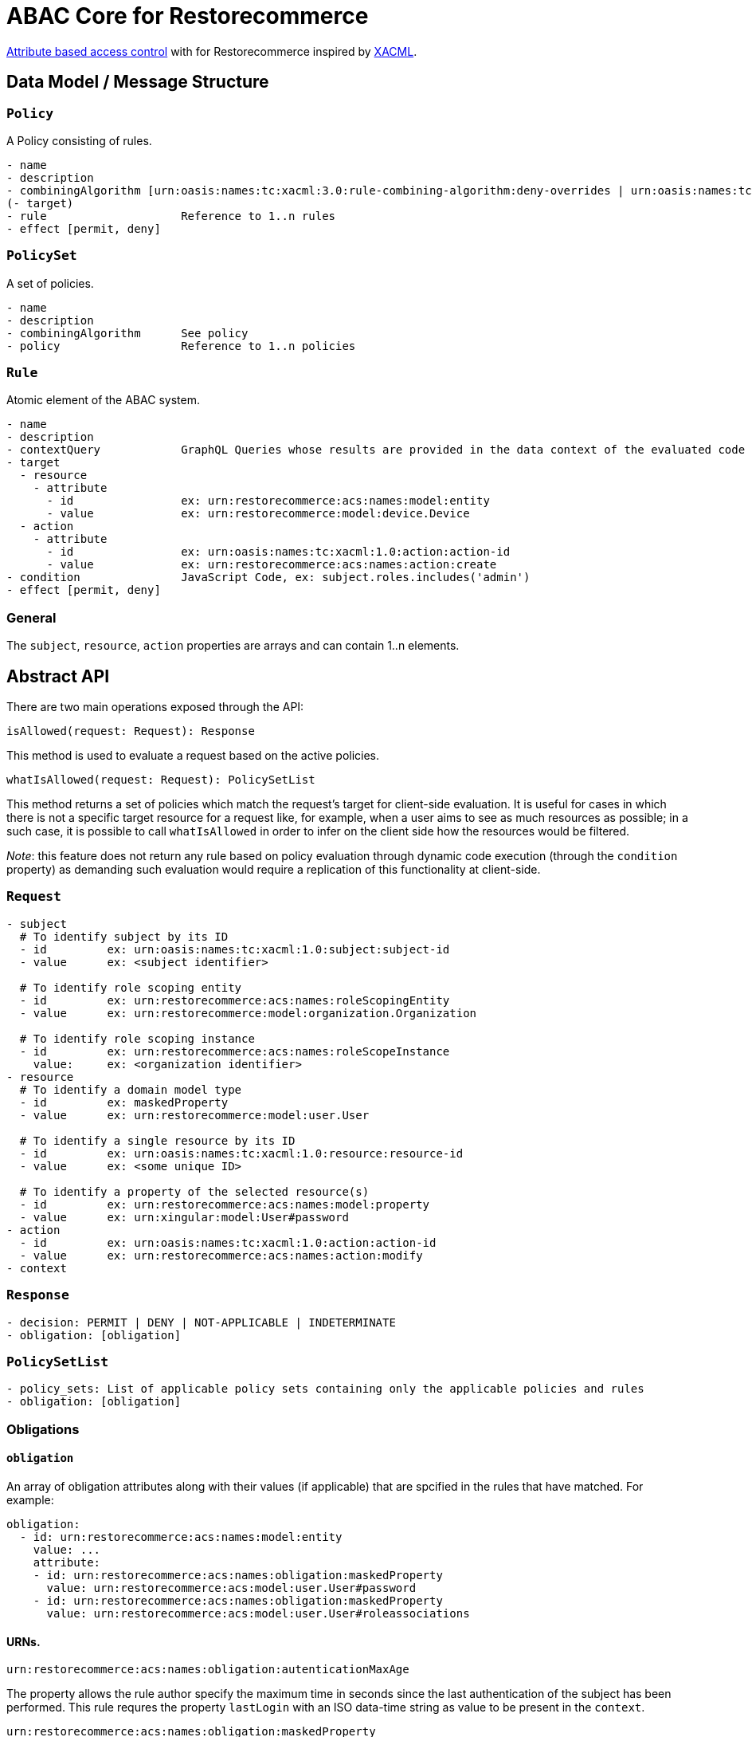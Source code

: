 [#abac]
= ABAC Core for Restorecommerce

http://en.wikipedia.org/wiki/Attribute_Based_Access_Control[Attribute based access control] with for Restorecommerce
inspired by http://en.wikipedia.org/wiki/XACML[XACML].

[#data_model]
== Data Model / Message Structure

=== `Policy`

A Policy consisting of rules.

[source,yml]
----
- name
- description
- combiningAlgorithm [urn:oasis:names:tc:xacml:3.0:rule-combining-algorithm:deny-overrides | urn:oasis:names:tc:xacml:3.0:rule-combining-algorithm:permit-overrides]
(- target)
- rule                    Reference to 1..n rules
- effect [permit, deny]
----

=== `PolicySet`

A set of policies.

[source,yml]
----
- name
- description
- combiningAlgorithm      See policy
- policy                  Reference to 1..n policies
----

=== `Rule`

Atomic element of the ABAC system.

[source,yml]
----
- name
- description
- contextQuery            GraphQL Queries whose results are provided in the data context of the evaluated code to provide essential information for the decision making
- target
  - resource
    - attribute
      - id                ex: urn:restorecommerce:acs:names:model:entity
      - value             ex: urn:restorecommerce:model:device.Device
  - action
    - attribute
      - id                ex: urn:oasis:names:tc:xacml:1.0:action:action-id
      - value             ex: urn:restorecommerce:acs:names:action:create
- condition               JavaScript Code, ex: subject.roles.includes('admin')
- effect [permit, deny]
----

=== General

The `subject`, `resource`, `action` properties are arrays and can contain 1..n elements.

[#abstract_api]
== Abstract API

There are two main operations exposed through the API:

[source,ts]
----
isAllowed(request: Request): Response
----

This method is used to evaluate a request based on the active policies.

[source,ts]
----
whatIsAllowed(request: Request): PolicySetList
----

This method returns a set of policies which match the request's target for client-side evaluation.
It is useful for cases in which there is not a specific target resource for a request like, for example,
when a user aims to see as much resources as possible; in a such case, it is possible to call `whatIsAllowed` in order to infer on the
client side how the resources would be filtered.

_Note_: this feature does not return any rule based on policy evaluation through dynamic code execution (through the `condition` property)
as demanding such evaluation would require a replication of this functionality at client-side.

=== `Request`

[source,yml]
----
- subject
  # To identify subject by its ID
  - id         ex: urn:oasis:names:tc:xacml:1.0:subject:subject-id
  - value      ex: <subject identifier>

  # To identify role scoping entity
  - id         ex: urn:restorecommerce:acs:names:roleScopingEntity
  - value      ex: urn:restorecommerce:model:organization.Organization

  # To identify role scoping instance
  - id         ex: urn:restorecommerce:acs:names:roleScopeInstance
    value:     ex: <organization identifier>
- resource
  # To identify a domain model type
  - id         ex: maskedProperty
  - value      ex: urn:restorecommerce:model:user.User

  # To identify a single resource by its ID
  - id         ex: urn:oasis:names:tc:xacml:1.0:resource:resource-id
  - value      ex: <some unique ID>

  # To identify a property of the selected resource(s)
  - id         ex: urn:restorecommerce:acs:names:model:property
  - value      ex: urn:xingular:model:User#password
- action
  - id         ex: urn:oasis:names:tc:xacml:1.0:action:action-id
  - value      ex: urn:restorecommerce:acs:names:action:modify
- context
----

=== `Response`

[source,yml]
----
- decision: PERMIT | DENY | NOT-APPLICABLE | INDETERMINATE
- obligation: [obligation]
----

=== `PolicySetList`

[source,yml]
----
- policy_sets: List of applicable policy sets containing only the applicable policies and rules
- obligation: [obligation]
----

=== Obligations

==== `obligation`

An array of obligation attributes along with their values (if applicable)
that are spcified in the rules that have matched. For example:

[source,yml]
----
obligation:
  - id: urn:restorecommerce:acs:names:model:entity
    value: ...
    attribute:
    - id: urn:restorecommerce:acs:names:obligation:maskedProperty
      value: urn:restorecommerce:acs:model:user.User#password
    - id: urn:restorecommerce:acs:names:obligation:maskedProperty
      value: urn:restorecommerce:acs:model:user.User#roleassociations
----

==== URNs.

`urn:restorecommerce:acs:names:obligation:autenticationMaxAge`

The property allows the rule author specify the maximum time in seconds since the last authentication of the subject has been performed. This rule requres the property `lastLogin` with an ISO data-time string as value to be present in the `context`.

`urn:restorecommerce:acs:names:obligation:maskedProperty`

The property is automatically added as obligation for all properties of an entity that a subject cannot access with the requested action. It is only added if property level access is requested and defined on the rule or policy level.

[#advanced_concepts]
== Advanced Concepts

=== Role Scoping

A role might be scoped with a scoping entity which introduces a scope as third dimension to the typical RBAC tupel of user and role.
This is an important concept for multi-tenancy whereas the scope can be perceived as a tenant. As an example take a multi-national corporation with
lots of branches and business units and these business units need to be separated from each other in terms of data visibility.
As the entity might be modeled to have a hierarchical relationship via a `parent` property, hierarchy aware separation is possible. Thus the hierarchy supports a tree data structure.

==== Examples

===== `isAllowed` - Resource based and involving hierarchical Scope Evaluation

When a target resource is known and to decide the outcome of an access control request `isAllowed` operation is invoked.
A Subject with ID as 'Alice' and having the role 'admin' within the scoping entity `Organization` with ID 'OrgA'.
This user aims to 'read' a resource of type `Device`. The device is owned by an `Organization` with ID 'OrgB'.

Request:

[source,yml]
----
request:
  target:
    subject:
      - id: ex: urn:oasis:names:tc:xacml:1.0:subject:subject-id
        value: Alice
      - id: urn:restorecommerce:acs:names:roleScopingEntity
        value: urn:restorecommerce:model:organization.Organization
      - id: urn:restorecommerce:acs:names:roleScopeInstance
        value: OrgB
    resources:
      - id: urn:restorecommerce:acs:names:model:entity
        value: urn:restorecommerce:model:device.Device
      - id: urn:oasis:names:tc:xacml:1.0:resource:resource-id
        value: deviceX
    action:
      - id: urn:oasis:names:tc:xacml:1.0:action:action-id
        value: urn:restorecommerce:acs:names:action:read
  context:
    subject:
      id: Alice
      name: Alice
      role_associations:
        - role: admin
        attributes: # a list of attributes associated with the role
          - id: urn:restorecommerce:acs:names:roleScopingEntity
            value: urn:restorecommerce:model:organization.Organization
          - id: urn:restorecommerce:acs:names:roleScopeInstance
            value: OrgA
      hierarchical_scope: # sub-tree of the scoping entity
        - id: orgA
          children:
            - id: orgB
    resources:
      - id: deviceX
        name: Device X
        description: A simple device
        meta:
        created: <timestamp>
        modified: <timestamp>
        modified_by: RandomUser
        owner:
          - id: urn:restorecommerce:acs:names:ownerIndicatoryEntity
            value: urn:restorecommerce:model:organization.Organization
          - id: urn:restorecommerce:acs:names:ownerInstance
            value: OrgB
          - id: urn:restorecommerce:acs:names:ownerIndicatoryEntity
            value: urn:restorecommerce:model:user.User
          - id: urn:restorecommerce:acs:names:ownerInstance
            value: RandomUser
----

Policy set:

[source,yml]
----
policy_sets:
 - name: PolicySet A
   description: General policy set.
   combining_algorithm: urn:oasis:names:tc:xacml:3.0:rule-combining-algorithm:permit-overrides
   policies:
    - name: Policy A
      description: A policy which contains device-related rules
      combining_algorithm: urn:oasis:names:tc:xacml:3.0:rule-combining-algorithm:permit-overrides
      rules:
        - name: Rule A
          description: A simple rule targeting a `read` by `Organization`-scoped users on Devices
          target:
            resources:
                - id: urn:restorecommerce:acs:names:model:entity
                  value: urn:restorecommerce:model:device.Device
            action:
                - id: urn:oasis:names:tc:xacml:1.0:action:action-id
                  value: urn:restorecommerce:acs:names:action:read
            subject:
                - id: urn:restorecommerce:acs:names:role
                  value: admin
                - id: urn:restorecommerce:acs:names:roleScopingEntity
                  value: urn:restorecommerce:model:organization.Organization
                - id: urn:restorecommerce:acs:names:hierarchicalRoleScoping
                  value: 'true'
          effect: PERMIT
----

In the example, the target resource's owner has among its attributes an `Organization` with ID `OrgA`,
which is passed in the subject's contextual information with organization ID `OrgB` as its children.
Since the device is owned by `OrgB`, it is considered to be under the subject's hierarchical scope and therefore the matching rules can be checked.

There is one policy with one rule, which permits access by `Organization`-scoped users with role `admin` to resources of entity `Device`.
Since the request's target matches all attributes from this rule a `PERMIT` effect is returned,
which according to the policy's combining algorithm means access should be granted to the resource. If the value of `urn:restorecommerce:acs:names:hierarchicalRoleScoping` was set to 'false' in the Rule above then the subject would be denied access to resource since `Device` resource is owned by `OrgB` and the hierarchical scope matching would be skipped.

===== `whatIsAllowed` - No specific Resource or specific Action is defined

The operation `whatIsAllowed` is used when there is not a specific target resource for a request, for example, when Subject aims to see as much resources as possible.
This example illustrates permissible actions on two resource entities `Address` and `Country` for Subject `Alice` who has the role `admin` within the scoping entity
`Organization` with ID 'OrgA'.

[source,yml]
----
request:
    target:
      subject:
        - id: ex: urn:oasis:names:tc:xacml:1.0:subject:subject-id
          value: Alice
        - id: urn:restorecommerce:acs:names:roleScopingEntity
          value: urn:restorecommerce:model:organization.Organization
        - id: urn:restorecommerce:acs:names:roleScopeInstance
          value: OrgA
      resources:
        - id: urn:restorecommerce:acs:names:model:entity
          value: urn:restorecommerce:model:address.Address
        - id: urn:restorecommerce:acs:names:model:entity
          value: urn:restorecommerce:model:country.Country
      action:
        - id: urn:oasis:names:tc:xacml:1.0:action:action-id
          value: urn:restorecommerce:acs:names:action:create
        - id: urn:oasis:names:tc:xacml:1.0:action:action-id
          value: urn:restorecommerce:acs:names:action:read
        - id: urn:oasis:names:tc:xacml:1.0:action:action-id
          value: urn:restorecommerce:acs:names:action:modify
        - id: urn:oasis:names:tc:xacml:1.0:action:action-id
          value: urn:restorecommerce:acs:names:action:delete
    context:
      subject:
        id: Alice
        name: Alice
        role_associations:
          - role: admin
            attributes: # a list of attributes associated with the role
              - id: urn:restorecommerce:acs:names:roleScopingEntity
                value: urn:restorecommerce:model:organization.Organization
              - id: urn:restorecommerce:acs:names:roleScopeInstance
                value: OrgA
        hierarchical_scope: # sub-tree of the scoping entity
          - id: orgA
            children:
              - id: orgB
----

There are two policy sets, `Address` policy containing `PERMIT` rules for `create` and `read` action.
`Country` policy containing `PERMIT` rules for `modify` and `delete` action.
Here the matching response as `PolicySetList` containing list of applicable rules for above request:

[source,yml]
----
policy_sets:
 - name: PolicySet A
   description: General policy set.
   combining_algorithm: urn:oasis:names:tc:xacml:3.0:rule-combining-algorithm:permit-overrides
   policies:
    - name: Address Policy
      description: A policy which contains address-related rules
      combining_algorithm: urn:oasis:names:tc:xacml:3.0:rule-combining-algorithm:permit-overrides
      rules:
        - name: Rule A
          description: A rule targeting a `create` and `read` by `Organization`-scoped users on Address
          target:
            resources:
                - id: urn:restorecommerce:acs:names:model:entity
                  value: urn:restorecommerce:model:address.Address
            action:
                - id: urn:oasis:names:tc:xacml:1.0:action:action-id
                  value: urn:restorecommerce:acs:names:action:create
                - id: urn:oasis:names:tc:xacml:1.0:action:action-id
                  value: urn:restorecommerce:acs:names:action:read
            subject:
                - id: urn:restorecommerce:acs:names:role
                  value: admin
                - id: urn:restorecommerce:acs:names:roleScopingEntity
                  value: urn:restorecommerce:model:organization.Organization
          effect: PERMIT
    - name: Country Policy
      description: A policy which contains country-related rules
      combining_algorithm: urn:oasis:names:tc:xacml:3.0:rule-combining-algorithm:permit-overrides
      rules:
        - name: Rule A
          description: A rule targeting a `modify` and `delete` by `Organization`-scoped users on Country
          target:
            resources:
                - id: urn:restorecommerce:acs:names:model:entity
                  value: urn:restorecommerce:model:country.Country
            action:
                - id: urn:oasis:names:tc:xacml:1.0:action:action-id
                  value: urn:restorecommerce:acs:names:action:modify
                - id: urn:oasis:names:tc:xacml:1.0:action:action-id
                  value: urn:restorecommerce:acs:names:action:delete
            subject:
                - id: urn:restorecommerce:acs:names:role
                  value: admin
                - id: urn:restorecommerce:acs:names:roleScopingEntity
                  value: urn:restorecommerce:model:organization.Organization
          effect: PERMIT
----

===== Operation based

A rule using an operation attribute:

[source,yml]
----
...
rules:
  - name: Rule A
    description: A simple rule targeting a high level operation in the GraphQL API
    target:
      resources:
          - id: urn:restorecommerce:acs:names:operation
            value: mutation.orgDelete
      action:
          - id: urn:oasis:names:tc:xacml:1.0:action:action-id
            value: urn:restorecommerce:acs:names:action:execute
      subject:
          - id: urn:restorecommerce:acs:names:role
            value: admin
          - id: urn:restorecommerce:acs:names:roleScopingEntity
            value: urn:restorecommerce:model:organization.Organization
    effect: PERMIT
----

== Architecture Decisions

* No internal attribute store, all context data to make decisions needs to be provided in the context.

== Future Stuff

=== Further potential Environment Attributes

* `geoLocation`
* `dateTimeFrom` / `dateTimeTo`
* `remoteIpv4AddressRange`
* `remoteIpv6AddressRange`
* `callRate`

[#urn_reference]
== URN Reference

The URNs enumerated here are understood and used by the ACS.

=== Restorecommerce

* `urn:restorecommerce:acs:*` ACS Related
* `urn:restorecommerce:acs:model:*` Domain model identifiers
* `urn:restorecommerce:acs:names:*` Keywords for access control related concepts
* `urn:restorecommerce:acs:names:role` Role as in RBAC
* `urn:restorecommerce:acs:names:roleScopingEntity` Scopes a role by a given type
* `urn:restorecommerce:acs:names:roleScopeInstance` Specify an actual instance of a scoping entity by its ID
* `urn:restorecommerce:acs:names:hierarchicalRoleScoping` Specify if hierarchical role scope matching is done (if the property is not configured by default HR scoping is done)
* `urn:restorecommerce:acs:names:ownerIndicatoryEntity` Specify the entity which indicates the owner of a resource
* `urn:restorecommerce:acs:names:ownerInstance` Specify an actual instance of an owner entity
* `urn:restorecommerce:acs:names:model:entity` An entity (type)
* `urn:restorecommerce:acs:names:model:property` A property of an entity
* `urn:restorecommerce:acs:names:operation` An operation (e. g. a mutation or query in a GraphQL API or a gRPC method)
* `urn:restorecommerce:acs:names:action:read` Read access
* `urn:restorecommerce:acs:names:action:modify` Modify (update) access
* `urn:restorecommerce:acs:names:action:create` Create access
* `urn:restorecommerce:acs:names:action:delete` Delete access
* `urn:restorecommerce:acs:names:action:execute` Execute access
* `urn:restorecommerce:acs:names:action:drop` Drop access
* `urn:restorecommerce:acs:names:obligation:autenticationMaxAge` Maximum time in seconds since the last authentication of the subject has been performed.
* `urn:restorecommerce:acs:names:aclIndicatoryEntity` Specify the entity which indicates the access control list
* `urn:restorecommerce:acs:names:aclInstance` Specify an actaul instance of an access control list
* `urn:restorecommerce:acs:names:skipACL` Specify if ACL check should be skipped `true` (if the property is not configured by default ACL check is done)

=== XACML

* `urn:oasis:names:tc:xacml:1.0:resource:resource-id` A resource ID which can uniquely identify an instance of a given entity type
* ex: `urn:oasis:names:tc:xacml:1.0:subject:subject-id` An ID of a subject
* `urn:oasis:names:tc:xacml:3.0:rule-combining-algorithm` Diverse rule combining algorithms
* `urn:oasis:names:tc:xacml:1.0:action:action-id` Denotes an action ID that in-turn defines an action performed on the given resource

